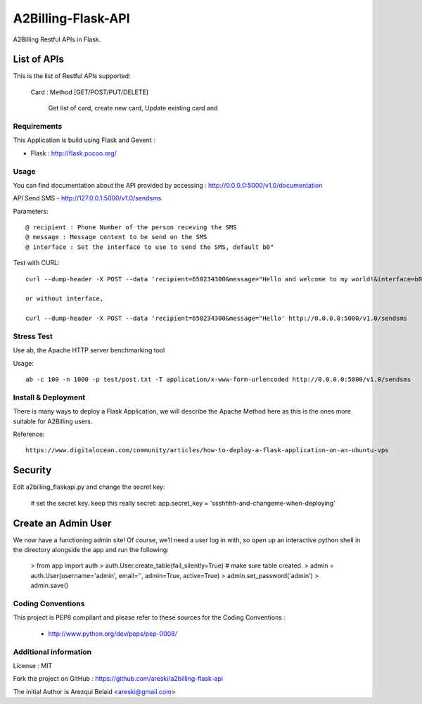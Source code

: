 A2Billing-Flask-API
===================

A2Billing Restful APIs in Flask.


List of APIs
~~~~~~~~~~~~

This is the list of Restful APIs supported:

    Card : Method [GET/POST/PUT/DELETE]

        Get list of card, create new card, Update existing card and




Requirements
------------

This Application is build using Flask and Gevent :

* Flask : http://flask.pocoo.org/



Usage
-----

You can find documentation about the API provided by accessing :
http://0.0.0.0:5000/v1.0/documentation

API Send SMS - http://127.0.0.1:5000/v1.0/sendsms

Parameters::

    @ recipient : Phone Number of the person receving the SMS
    @ message : Message content to be send on the SMS
    @ interface : Set the interface to use to send the SMS, default b0"


Test with CURL::

    curl --dump-header -X POST --data 'recipient=650234300&message="Hello and welcome to my world!&interface=b0' http://0.0.0.0:5000/v1.0/sendsms

    or without interface,

    curl --dump-header -X POST --data 'recipient=650234300&message="Hello' http://0.0.0.0:5000/v1.0/sendsms


Stress Test
-----------

Use ab, the Apache HTTP server benchmarking tool

Usage::

    ab -c 100 -n 1000 -p test/post.txt -T application/x-www-form-urlencoded http://0.0.0.0:5000/v1.0/sendsms


Install & Deployment
--------------------

There is many ways to deploy a Flask Application, we will describe the Apache Method here as this is the ones
more suitable for A2Billing users.


Reference::

    https://www.digitalocean.com/community/articles/how-to-deploy-a-flask-application-on-an-ubuntu-vps


Security
~~~~~~~~

Edit a2billing_flaskapi.py and change the secret key:

    # set the secret key.  keep this really secret:
    app.secret_key = 'ssshhhh-and-changeme-when-deploying'


Create an Admin User
~~~~~~~~~~~~~~~~~~~~

We now have a functioning admin site! Of course, we’ll need a user log in with,
so open up an interactive python shell in the directory alongside the app and run the following:

    > from app import auth
    > auth.User.create_table(fail_silently=True)  # make sure table created.
    > admin = auth.User(username='admin', email='', admin=True, active=True)
    > admin.set_password('admin')
    > admin.save()


Coding Conventions
------------------

This project is PEP8 compilant and please refer to these sources for the Coding
Conventions :

    - http://www.python.org/dev/peps/pep-0008/


Additional information
-----------------------

License : MIT

Fork the project on GitHub : https://github.com/areski/a2billing-flask-api

The initial Author is Arezqui Belaid <areski@gmail.com>
